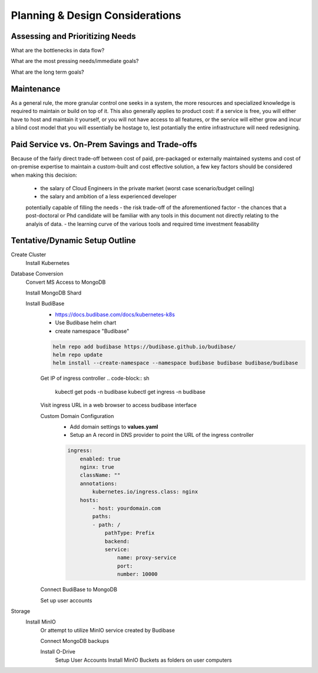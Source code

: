 ===================================
Planning & Design Considerations
===================================

Assessing and Prioritizing Needs
---------------------------------
What are the bottlenecks in data flow?

What are the most pressing needs/immediate goals?

What are the long term goals?

Maintenance
------------
As a general rule, the more granular control one seeks in a system, the more 
resources and specialized knowledge is required to maintain or build on top 
of it. This also generally applies to product cost: if a service is free, you 
will either have to host and maintain it yourself, or you will not have access 
to all features, or the service will either grow and incur a blind cost model that 
you will essentially be hostage to, lest potantially the entire infrastructure 
will need redesigning.

Paid Service vs. On-Prem Savings and Trade-offs 
------------------------------------------------
Because of the fairly direct trade-off between cost of paid, pre-packaged 
or externally maintained systems and cost of on-premise expertise 
to maintain a custom-built and cost effective solution, a few key 
factors should be considered when making this decision:
    -   the salary of Cloud Engineers in the private market (worst case scenario/budget ceiling)
    -   the salary and ambition of a less experienced developer 
    potentially capable of filling the needs
    -   the risk trade-off of the aforementioned factor 
    -   the chances that a post-doctoral or Phd candidate will be familiar 
    with any tools in this document not directly relating to the analyis 
    of data.
    -   the learning curve of the various tools and required time 
    investment feasability


Tentative/Dynamic Setup Outline
--------------------------------
Create Cluster 
    Install Kubernetes 

Database Conversion
    Convert MS Access to MongoDB

    Install MongoDB Shard

    Install BudiBase
        - https://docs.budibase.com/docs/kubernetes-k8s
        - Use Budibase helm chart 
        - create namespace "Budibase"

        .. code-block:: sh 

            helm repo add budibase https://budibase.github.io/budibase/
            helm repo update
            helm install --create-namespace --namespace budibase budibase budibase/budibase
        
        Get IP of ingress controller
        .. code-block:: sh

            kubectl get pods -n budibase 
            kubectl get ingress -n budibase

        Visit ingress URL in a web browser to access budibase interface 

        Custom Domain Configuration
            - Add domain settings to **values.yaml** 
            - Setup an A record in DNS provider to point the URL of the ingress controller 

            .. code-block:: sh

                ingress:
                    enabled: true
                    nginx: true
                    className: ""
                    annotations: 
                        kubernetes.io/ingress.class: nginx
                    hosts:
                        - host: yourdomain.com
                        paths:
                        - path: /
                            pathType: Prefix
                            backend:
                            service:
                                name: proxy-service
                                port:
                                number: 10000 

        

        Connect BudiBase to MongoDB

        Set up user accounts

Storage 
    Install MinIO 
        Or attempt to utilize MinIO service created by Budibase 
        
        Connect MongoDB backups

        Install O-Drive
            Setup User Accounts
            Install MinIO Buckets as folders on user computers 

